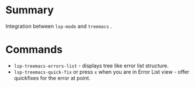 * Table of Contents                                       :TOC_4_gh:noexport:
- [[#summary][Summary]]
- [[#commands][Commands]]

* Summary
 Integration between ~lsp-mode~ and ~treemacs~ .

* Commands
 - ~lsp-treemacs-errors-list~ - displays tree like error list structure.
   [[file:screenshots/error-list.png]]
 - ~lsp-treemacs-quick-fix~ or press ~x~ when you are in Error List view - offer quickfixes for the error at point.
